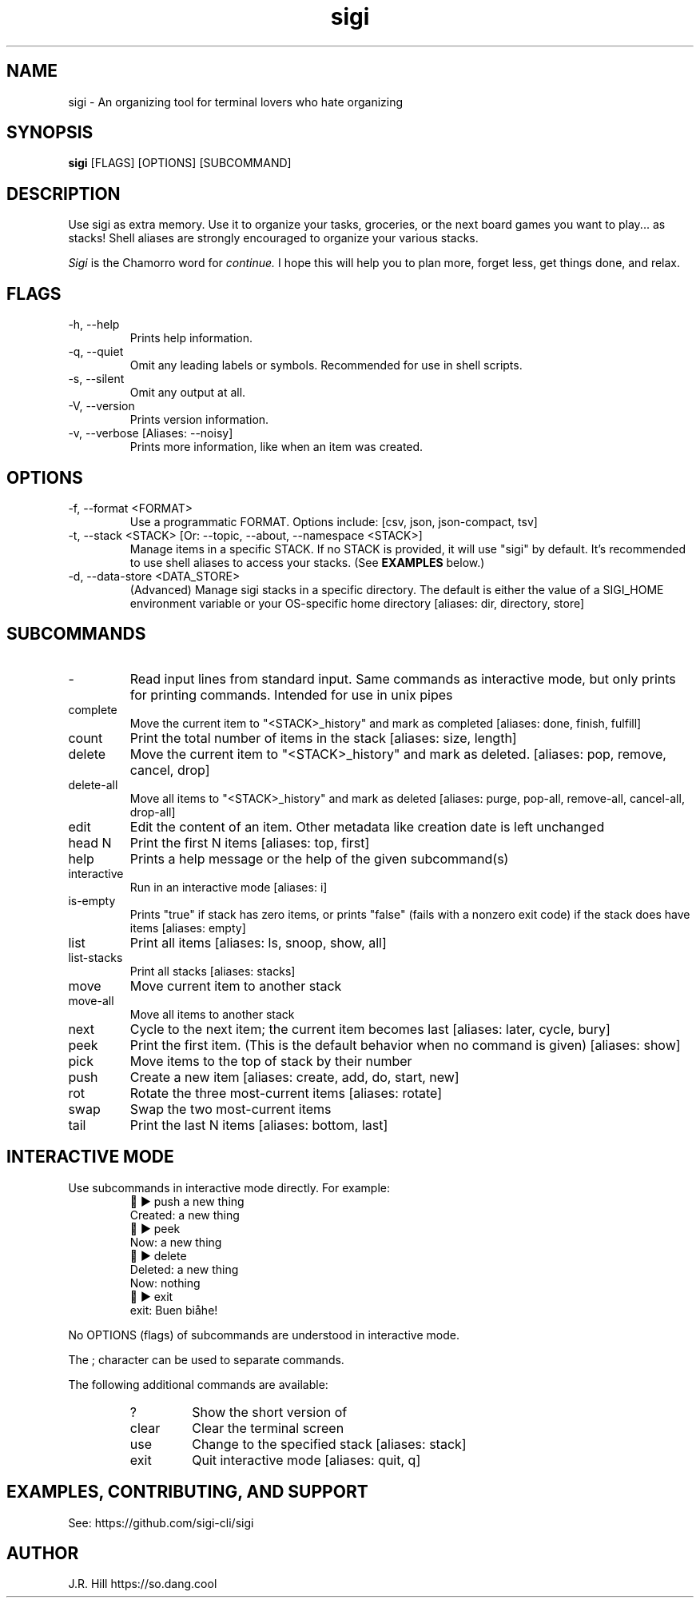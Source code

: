 .TH sigi 1 "May 29, 2024" "version 3.7.0" "USER COMMANDS"
.\"
.SH NAME
sigi \- An organizing tool for terminal lovers who hate organizing
.\"
.SH SYNOPSIS
.B sigi
[FLAGS] [OPTIONS] [SUBCOMMAND]
.\"
.\" ================================
.\"
.SH DESCRIPTION
Use sigi as extra memory. Use it to organize your tasks, groceries, or the next
board games you want to play... as stacks! Shell aliases are strongly
encouraged to organize your various stacks.
.PP
.I Sigi
is the Chamorro word for
.I continue.
I hope this will help you to plan more, forget less, get things done, and relax.
.\"
.\" ================================
.\"
.SH FLAGS
.TP
\-h, \-\-help
Prints help information.
.TP
\-q, \-\-quiet
Omit any leading labels or symbols. Recommended for use in shell scripts.
.TP
\-s, \-\-silent
Omit any output at all.
.TP
\-V, \-\-version
Prints version information.
.TP
\-v, \-\-verbose [Aliases: \-\-noisy]
Prints more information, like when an item was created.
.\"
.\" ================================
.\"
.SH OPTIONS
.TP
\-f, \-\-format <FORMAT>
Use a programmatic FORMAT. Options include: [csv, json, json-compact, tsv]
.TP
\-t, \-\-stack <STACK> [Or: \-\-topic, \-\-about, \-\-namespace <STACK>]
Manage items in a specific STACK. If no STACK is provided, it will use "sigi"
by default. It's recommended to use shell aliases to access your stacks. (See
.B EXAMPLES
below.)
.TP
\-d, \-\-data\-store <DATA_STORE>
(Advanced) Manage sigi stacks in a specific directory. The default is either
the value of a SIGI_HOME environment variable or your OS-specific home
directory [aliases: dir, directory, store]
.\"
.\" ================================
.\"
.SH SUBCOMMANDS
.TP
-
Read input lines from standard input. Same commands as interactive mode, but
only prints for printing commands. Intended for use in unix pipes
.TP
complete
Move the current item to "<STACK>_history" and mark as completed [aliases: done, finish, fulfill]
.TP
count
Print the total number of items in the stack [aliases: size, length]
.TP
delete
Move the current item to "<STACK>_history" and mark as deleted. [aliases: pop, remove, cancel, drop]
.TP
delete-all
Move all items to "<STACK>_history" and mark as deleted [aliases: purge, pop-all, remove-all, cancel-all, drop-all]
.TP
edit
Edit the content of an item. Other metadata like creation date is left unchanged
.TP
head N
Print the first N items [aliases: top, first]
.TP
help
Prints a help message or the help of the given subcommand(s)
.TP
interactive
Run in an interactive mode [aliases: i]
.TP
is-empty
Prints "true" if stack has zero items, or prints "false" (fails with a nonzero exit code) if the stack does have items [aliases: empty]
.TP
list
Print all items [aliases: ls, snoop, show, all]
.TP
list-stacks
Print all stacks [aliases: stacks]
.TP
move
Move current item to another stack
.TP
move-all
Move all items to another stack
.TP
next
Cycle to the next item; the current item becomes last [aliases: later, cycle, bury]
.TP
peek
Print the first item. (This is the default behavior when no command is given) [aliases: show]
.TP
pick
Move items to the top of stack by their number
.TP
push
Create a new item [aliases: create, add, do, start, new]
.TP
rot
Rotate the three most-current items [aliases: rotate]
.TP
swap
Swap the two most-current items
.TP
tail
Print the last N items [aliases: bottom, last]
.\"
.\" ================================
.\" Note to self: preconv can do utf8 -> troff escapes.
.\"
.SH INTERACTIVE MODE
Use subcommands in interactive mode directly. For example:
.RS
.EX
\t\[u1F334] \[u25B6] push a new thing
Created: a new thing
\[u1F334] \[u25B6] peek
Now: a new thing
\[u1F334] \[u25B6] delete
Deleted: a new thing
Now: nothing
\[u1F334] \[u25B6] exit
exit: Buen bi\[u00E5]he!
.EE
.RE
.PP
No OPTIONS (flags) of subcommands are understood in interactive mode.
.PP
The ; character can be used to separate commands.
.PP
The following additional commands are available:
.RS
.TP
?
Show the short version of \"help\"
.TP
clear
Clear the terminal screen
.TP
use
Change to the specified stack [aliases: stack]
.TP
exit
Quit interactive mode [aliases: quit, q]
.RE
.\"
.\" ================================
.\"
.SH EXAMPLES, CONTRIBUTING, AND SUPPORT
See: https://github.com/sigi-cli/sigi
.\"
.SH AUTHOR
J.R. Hill https://so.dang.cool
